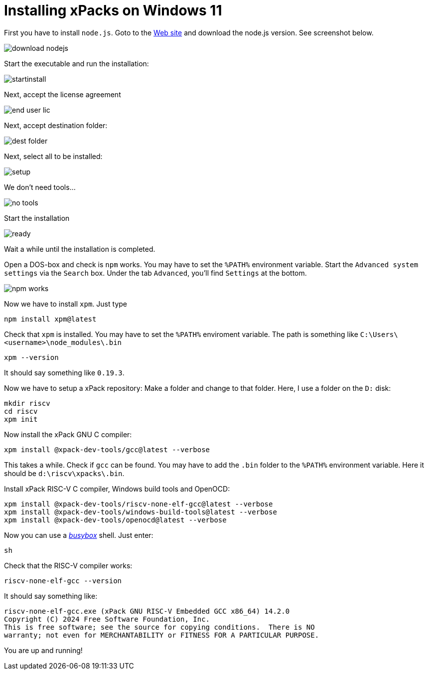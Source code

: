 = Installing xPacks on Windows 11

First you have to install `node.js`. Goto to the https://nodejs.org/en[Web site] and download the node.js version. See screenshot below.

image::images/download_nodejs.png[]

Start the executable and run the installation:

image::images/startinstall.png[]

Next, accept the license agreement

image::images/end_user_lic.png[]

Next, accept destination folder:

image::images/dest_folder.png[]

Next, select all to be installed:

image::images/setup.png[]

We don't need tools...

image::images/no_tools.png[]

Start the installation

image::images/ready.png[]

Wait a while until the installation is completed.

Open a DOS-box and check is `npm` works. You may have to set the `%PATH%` environment variable. Start the `Advanced system settings` via the `Search` box.
Under the tab `Advanced`, you'll find `Settings` at the bottom.

image::images/npm_works.png[]

Now we have to install `xpm`. Just type

-----
npm install xpm@latest
-----

Check that `xpm` is installed. You may have to set the `%PATH%` enviroment variable. The path is something like `C:\Users\<username>\node_modules\.bin`

-----
xpm --version
-----

It should say something like `0.19.3`.

Now we have to setup a xPack repository:
Make a folder and change to that folder. Here, I use a folder on the `D:` disk:

-----
mkdir riscv
cd riscv
xpm init
-----

Now install the xPack GNU C compiler:

-----
xpm install @xpack-dev-tools/gcc@latest --verbose
-----

This takes a while. Check if `gcc` can be found. You may have to add the `.bin` folder to the `%PATH%` environment variable. Here it should be `d:\riscv\xpacks\.bin`.

Install xPack RISC-V C compiler, Windows build tools and OpenOCD:

-----
xpm install @xpack-dev-tools/riscv-none-elf-gcc@latest --verbose
xpm install @xpack-dev-tools/windows-build-tools@latest --verbose
xpm install @xpack-dev-tools/openocd@latest --verbose
-----

Now you can use a https://www.busybox.net/[_busybox_] shell. Just enter:

-----
sh
-----

Check that the RISC-V compiler works:

-----
riscv-none-elf-gcc --version
-----

It should say something like:

-----
riscv-none-elf-gcc.exe (xPack GNU RISC-V Embedded GCC x86_64) 14.2.0
Copyright (C) 2024 Free Software Foundation, Inc.
This is free software; see the source for copying conditions.  There is NO
warranty; not even for MERCHANTABILITY or FITNESS FOR A PARTICULAR PURPOSE.
-----

You are up and running!

